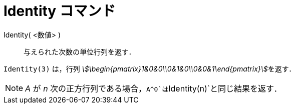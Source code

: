 = Identity コマンド
:page-en: commands/Identity
ifdef::env-github[:imagesdir: /ja/modules/ROOT/assets/images]

Identity( <数値> )::
  与えられた次数の単位行列を返す．

[EXAMPLE]
====

`++Identity(3)++` は，行列 __stem:[\begin{pmatrix}1&0&0\\0&1&0\\0&0&1\end{pmatrix}]__を返す．

====

[NOTE]
====

_A_ が _n_ 次の正方行列である場合，`++A^0++`は`++Identity(n)++`と同じ結果を返す．

====
